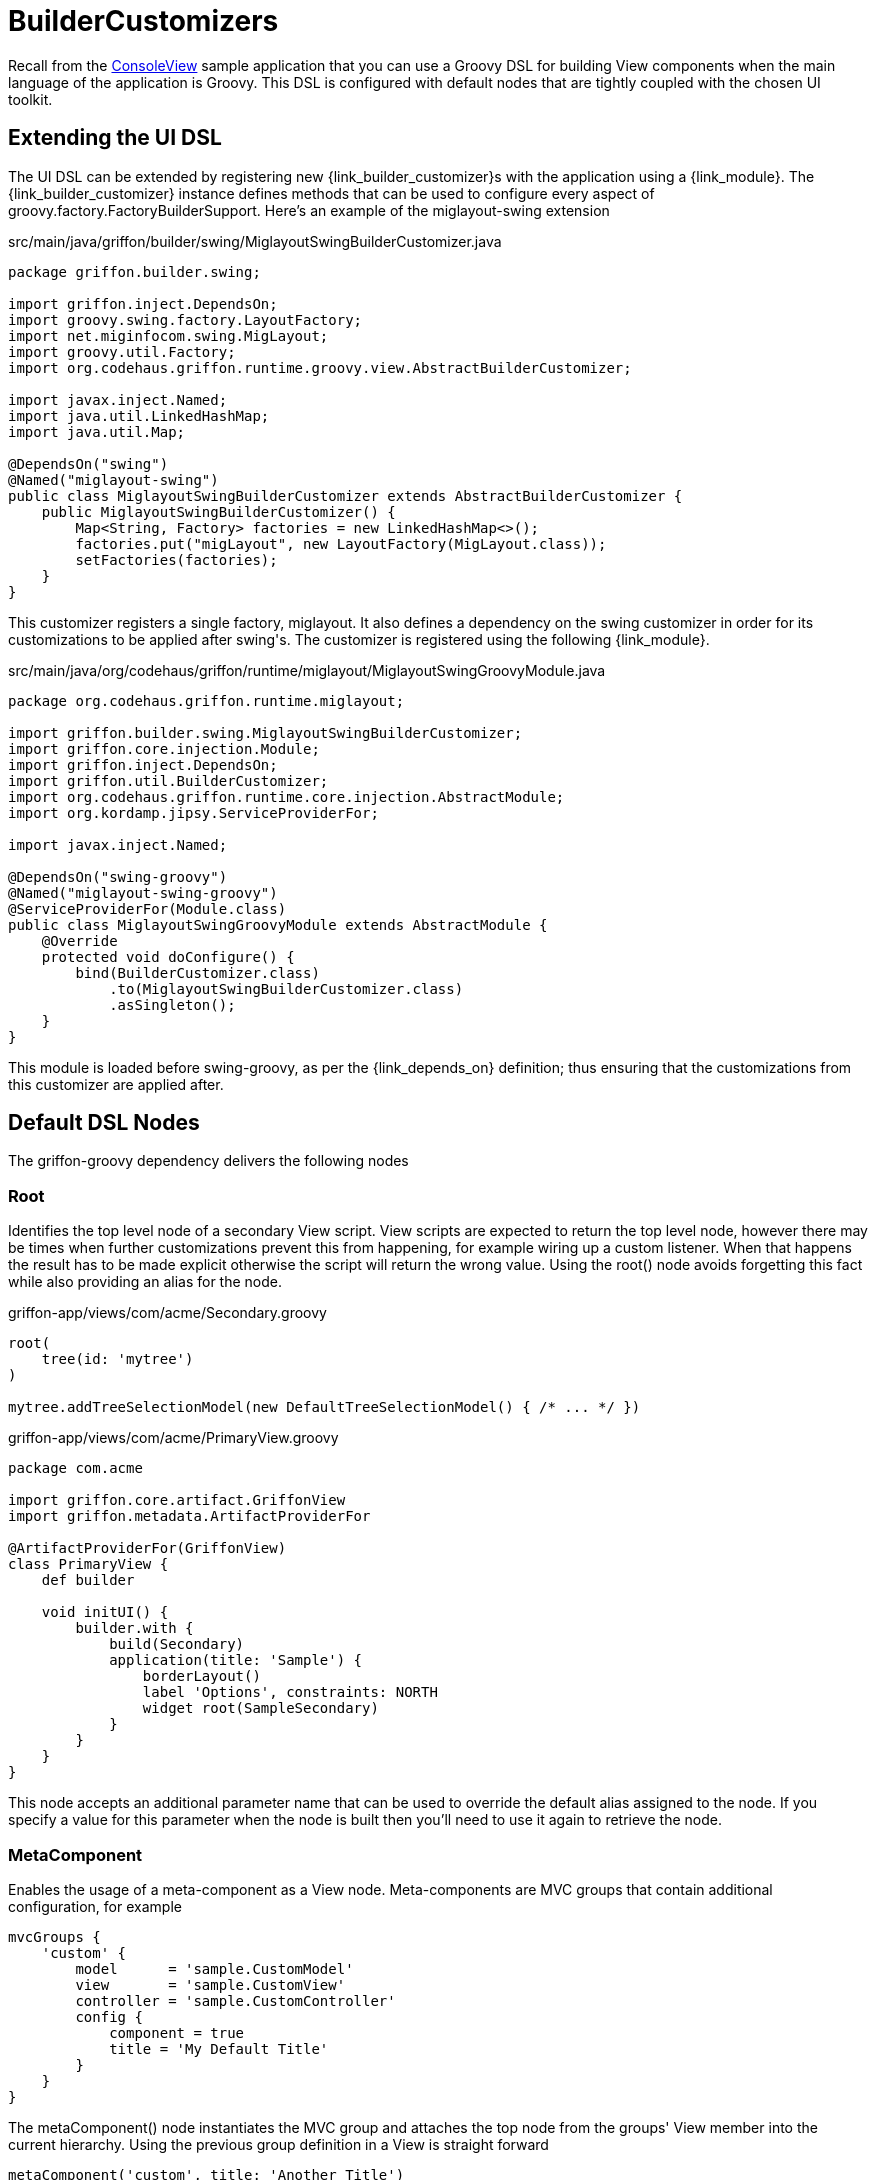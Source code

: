 
[[_views_builder_customizers]]
= BuilderCustomizers

Recall from the <<_getting_started_console_example_view,ConsoleView>> sample application
that you can use a Groovy DSL for building View components when the main language
of the application is Groovy. This DSL is configured with default nodes that are
tightly coupled with the chosen UI toolkit.

== Extending the UI DSL

The UI DSL can be extended by registering new ++{link_builder_customizer}++s with the application
using a +{link_module}+. The +{link_builder_customizer}+ instance defines methods
that can be used to configure every aspect of +groovy.factory.FactoryBuilderSupport+.
Here's an example of the +miglayout-swing+ extension

.src/main/java/griffon/builder/swing/MiglayoutSwingBuilderCustomizer.java
[source,java,options="nowrap"]
[subs="verbatim"]
----
package griffon.builder.swing;

import griffon.inject.DependsOn;
import groovy.swing.factory.LayoutFactory;
import net.miginfocom.swing.MigLayout;
import groovy.util.Factory;
import org.codehaus.griffon.runtime.groovy.view.AbstractBuilderCustomizer;

import javax.inject.Named;
import java.util.LinkedHashMap;
import java.util.Map;

@DependsOn("swing")
@Named("miglayout-swing")
public class MiglayoutSwingBuilderCustomizer extends AbstractBuilderCustomizer {
    public MiglayoutSwingBuilderCustomizer() {
        Map<String, Factory> factories = new LinkedHashMap<>();
        factories.put("migLayout", new LayoutFactory(MigLayout.class));
        setFactories(factories);
    }
}
----

This customizer registers a single factory, +miglayout+. It also defines a dependency
on the +swing+ customizer in order for its customizations to be applied after ++swing++'s.
The customizer is registered using the following {link_module}.

.src/main/java/org/codehaus/griffon/runtime/miglayout/MiglayoutSwingGroovyModule.java
[source,java,options="nowrap"]
[subs="verbatim"]
----
package org.codehaus.griffon.runtime.miglayout;

import griffon.builder.swing.MiglayoutSwingBuilderCustomizer;
import griffon.core.injection.Module;
import griffon.inject.DependsOn;
import griffon.util.BuilderCustomizer;
import org.codehaus.griffon.runtime.core.injection.AbstractModule;
import org.kordamp.jipsy.ServiceProviderFor;

import javax.inject.Named;

@DependsOn("swing-groovy")
@Named("miglayout-swing-groovy")
@ServiceProviderFor(Module.class)
public class MiglayoutSwingGroovyModule extends AbstractModule {
    @Override
    protected void doConfigure() {
        bind(BuilderCustomizer.class)
            .to(MiglayoutSwingBuilderCustomizer.class)
            .asSingleton();
    }
}
----

This module is loaded before +swing-groovy+, as per the +{link_depends_on}+ definition;
thus ensuring that the customizations from this customizer are applied after.

== Default DSL Nodes

The +griffon-groovy+ dependency delivers the following nodes

=== Root

Identifies the top level node of a secondary View script. View scripts are expected
to return the top level node, however there may be times when further customizations
prevent this from happening, for example wiring up a custom listener. When that happens
the result has to be made explicit otherwise the script will return the wrong value.
Using the +root()+ node avoids forgetting this fact while also providing an alias for
the node.

.griffon-app/views/com/acme/Secondary.groovy
[source,groovy,options="nowrap"]
[subs="verbatim"]
----
root(
    tree(id: 'mytree')
)

mytree.addTreeSelectionModel(new DefaultTreeSelectionModel() { /* ... */ })
----

.griffon-app/views/com/acme/PrimaryView.groovy
[source,groovy,options="nowrap"]
[subs="verbatim"]
----
package com.acme

import griffon.core.artifact.GriffonView
import griffon.metadata.ArtifactProviderFor

@ArtifactProviderFor(GriffonView)
class PrimaryView {
    def builder

    void initUI() {
        builder.with {
            build(Secondary)
            application(title: 'Sample') {
                borderLayout()
                label 'Options', constraints: NORTH
                widget root(SampleSecondary)
            }
        }
    }
}
----

This node accepts an additional parameter +name+ that can be used to override the
default alias assigned to the node. If you specify a value for this parameter when
the node is built then you'll need to use it again to retrieve the node.

=== MetaComponent

Enables the usage of a meta-component as a View node. Meta-components are MVC groups
that contain additional configuration, for example

[source,groovy,options="nowrap"]
[subs="verbatim"]
----
mvcGroups {
    'custom' {
        model      = 'sample.CustomModel'
        view       = 'sample.CustomView'
        controller = 'sample.CustomController'
        config {
            component = true
            title = 'My Default Title'
        }
    }
}
----

The +metaComponent()+ node instantiates the MVC group and attaches the top node from
the groups' View member into the current hierarchy. Using the previous group definition
in a View is straight forward

[source,groovy,options="nowrap"]
[subs="verbatim"]
----
metaComponent('custom', title: 'Another Title')
----

